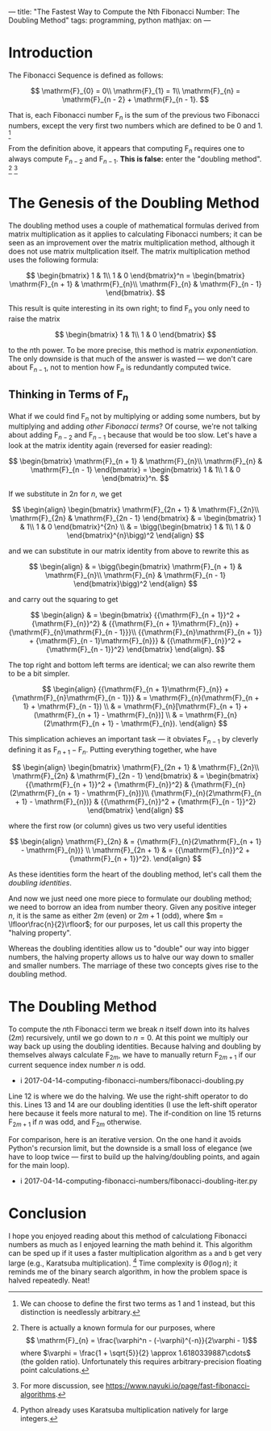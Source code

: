 ---
title: "The Fastest Way to Compute the Nth Fibonacci Number: The Doubling Method"
tags: programming, python
mathjax: on
---

#+STARTUP: indent showall

* Introduction

The Fibonacci Sequence is defined as follows:

\[
\mathrm{F}_{0} = 0\\
\mathrm{F}_{1} = 1\\
\mathrm{F}_{n} = \mathrm{F}_{n - 2} + \mathrm{F}_{n - 1}.
\]

That is, each Fibonacci number \(\mathrm{F}_{n}\) is the sum of the previous two Fibonacci numbers, except the very first two numbers which are defined to be 0 and 1.
[fn:: We can choose to define the first two terms as 1 and 1 instead, but this distinction is needlessly arbitrary.]

From the definition above, it appears that computing \(\mathrm{F}_{n}\) requires one to always compute \(\mathrm{F}_{n - 2}\) and \(\mathrm{F}_{n - 1}\).
*This is false:* enter the "doubling method".
[fn:: There is actually a known formula for our purposes, where \[ \mathrm{F}_{n} = \frac{\varphi^n - (-\varphi)^{-n}}{2\varphi - 1}\] where \(\varphi = \frac{1 + \sqrt{5}}{2} \approx 1.6180339887\cdots\) (the golden ratio). Unfortunately this requires arbitrary-precision floating point calculations.]
[fn:: For more discussion, see https://www.nayuki.io/page/fast-fibonacci-algorithms.]

* The Genesis of the Doubling Method

The doubling method uses a couple of mathematical formulas derived from matrix multiplication as it applies to calculating Fibonacci numbers; it can be seen as an improvement over the matrix multiplication method, although it does not use matrix multplication itself.
The matrix multiplication method uses the following formula:

\[
\begin{bmatrix}
1 & 1\\
1 & 0
\end{bmatrix}^n
=
\begin{bmatrix}
\mathrm{F}_{n + 1} & \mathrm{F}_{n}\\
\mathrm{F}_{n} & \mathrm{F}_{n - 1}
\end{bmatrix}.
\]

This result is quite interesting in its own right; to find \(\mathrm{F}_{n}\) you only need to raise the matrix

\[
\begin{bmatrix}
1 & 1\\
1 & 0
\end{bmatrix}
\]

to the \(n\)th power.
To be more precise, this method is matrix /exponentiation/.
The only downside is that much of the answer is wasted --- we don't care about \(\mathrm{F}_{n - 1}\), not to mention how \(\mathrm{F}_{n}\) is redundantly computed twice.

** Thinking in Terms of \(\mathrm{F}_{n}\)

What if we could find \(\mathrm{F}_{n}\) not by multiplying or adding some numbers, but by multiplying and adding /other Fibonacci terms/?
Of course, we're not talking about adding \(\mathrm{F}_{n - 2}\) and \(\mathrm{F}_{n - 1}\) because that would be too slow.
Let's have a look at the matrix identity again (reversed for easier reading):

\[
\begin{bmatrix}
\mathrm{F}_{n + 1} & \mathrm{F}_{n}\\
\mathrm{F}_{n} & \mathrm{F}_{n - 1}
\end{bmatrix}
=
\begin{bmatrix}
1 & 1\\
1 & 0
\end{bmatrix}^n.
\]

If we substitute in \(2n\) for \(n\), we get

\[
\begin{align}
\begin{bmatrix}
\mathrm{F}_{2n + 1} & \mathrm{F}_{2n}\\
\mathrm{F}_{2n} & \mathrm{F}_{2n - 1}
\end{bmatrix}
& =
  \begin{bmatrix}
  1 & 1\\
  1 & 0
  \end{bmatrix}^{2n} \\
& =
  \bigg(\begin{bmatrix}
  1 & 1\\
  1 & 0
  \end{bmatrix}^{n}\bigg)^2
\end{align}
\]

and we can substitute in our matrix identity from above to rewrite this as

\[
\begin{align}
& =
  \bigg(\begin{bmatrix}
  \mathrm{F}_{n + 1} & \mathrm{F}_{n}\\
  \mathrm{F}_{n} & \mathrm{F}_{n - 1}
  \end{bmatrix}\bigg)^2
\end{align}
\]

and carry out the squaring to get

\[
\begin{align}
& =
  \begin{bmatrix}
  {{\mathrm{F}_{n + 1}}^2 + {\mathrm{F}_{n}}^2} & {{\mathrm{F}_{n + 1}\mathrm{F}_{n}} + {\mathrm{F}_{n}\mathrm{F}_{n - 1}}}\\
  {{\mathrm{F}_{n}\mathrm{F}_{n + 1}} + {\mathrm{F}_{n - 1}\mathrm{F}_{n}}} & {{\mathrm{F}_{n}}^2 + {\mathrm{F}_{n - 1}}^2}
  \end{bmatrix}
\end{align}.
\]

The top right and bottom left terms are identical; we can also rewrite them to be a bit simpler.

\[
\begin{align}
  {{\mathrm{F}_{n + 1}\mathrm{F}_{n}} + {\mathrm{F}_{n}\mathrm{F}_{n - 1}}}
& =
  \mathrm{F}_{n}(\mathrm{F}_{n + 1} + \mathrm{F}_{n - 1}) \\
& =
  \mathrm{F}_{n}[\mathrm{F}_{n + 1} + (\mathrm{F}_{n + 1} - \mathrm{F}_{n})] \\
& =
  \mathrm{F}_{n}(2\mathrm{F}_{n + 1} - \mathrm{F}_{n}).
\end{align}
\]

This simplication achieves an important task --- it obviates \(\mathrm{F}_{n - 1}\) by cleverly defining it as \(\mathrm{F}_{n + 1} - \mathrm{F}_{n}\). Putting everything together, whe have

\[
\begin{align}
\begin{bmatrix}
\mathrm{F}_{2n + 1} & \mathrm{F}_{2n}\\
\mathrm{F}_{2n} & \mathrm{F}_{2n - 1}
\end{bmatrix}
& =
  \begin{bmatrix}
  {{\mathrm{F}_{n + 1}}^2 + {\mathrm{F}_{n}}^2} & {\mathrm{F}_{n}(2\mathrm{F}_{n + 1} - \mathrm{F}_{n})}\\
  {\mathrm{F}_{n}(2\mathrm{F}_{n + 1} - \mathrm{F}_{n})} & {{\mathrm{F}_{n}}^2 + {\mathrm{F}_{n - 1}}^2}
  \end{bmatrix}
\end{align}
\]

where the first row (or column) gives us two very useful identities

\[
\begin{align}
\mathrm{F}_{2n}
& =
  {\mathrm{F}_{n}(2\mathrm{F}_{n + 1} - \mathrm{F}_{n})} \\
\mathrm{F}_{2n + 1}
& =
  {{\mathrm{F}_{n}}^2 + {\mathrm{F}_{n + 1}}^2}.
\end{align}
\]

As these identities form the heart of the doubling method, let's call them the /doubling identities/.

And now we just need one more piece to formulate our doubling method; we need to borrow an idea from number theory.
Given any positive integer \(n\), it is the same as either \(2m\) (even) or \(2m + 1\) (odd), where \(m = \lfloor\frac{n}{2}\rfloor\); for our purposes, let us call this property the "halving property".

Whereas the doubling identities allow us to "double" our way into bigger numbers, the halving property allows us to halve our way down to smaller and smaller numbers.
The marriage of these two concepts gives rise to the doubling method.

* The Doubling Method

To compute the \(n\)th Fibonacci term we break \(n\) itself down into its halves (\(2m\)) recursively, until we go down to \(n = 0\).
At this point we multiply our way back up using the doubling identities.
Because halving and doubling by themselves always calculate \(\mathrm{F}_{2m}\), we have to manually return \(\mathrm{F}_{2m + 1}\) if our current sequence index number \(n\) is odd.

- i 2017-04-14-computing-fibonacci-numbers/fibonacci-doubling.py

Line 12 is where we do the halving.
We use the right-shift operator to do this.
Lines 13 and 14 are our doubling identities (I use the left-shift operator here because it feels more natural to me).
The if-condition on line 15 returns \(\mathrm{F}_{2m + 1}\) if \(n\) was odd, and  \(\mathrm{F}_{2m}\) otherwise.

For comparison, here is an iterative version.
On the one hand it avoids Python's recursion limit, but the downside is a small loss of elegance (we have to loop twice --- first to build up the halving/doubling points, and again for the main loop).

- i 2017-04-14-computing-fibonacci-numbers/fibonacci-doubling-iter.py

* Conclusion

I hope you enjoyed reading about this method of calculationg Fibonacci numbers as much as I enjoyed learning the math behind it.
This algorithm can be sped up if it uses a faster multiplication algorithm as =a= and =b= get very large (e.g., Karatsuba multiplication).
[fn:: Python already uses Karatsuba multiplication natively for large integers.]
Time complexity is \(\Theta(\log{n})\); it reminds me of the binary search algorithm, in how the problem space is halved repeatedly.
Neat!
